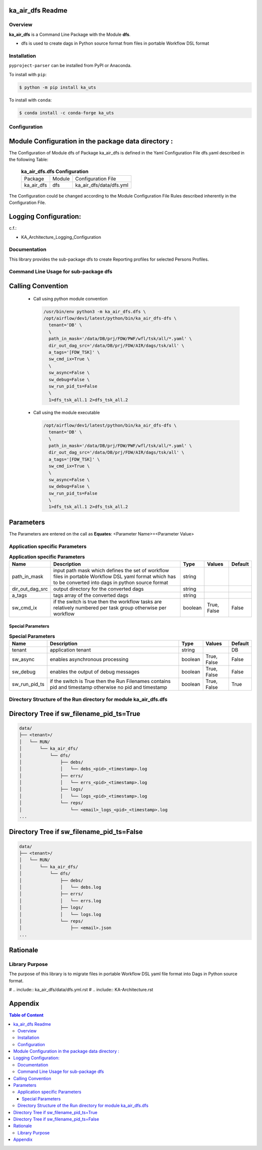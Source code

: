 ka_air_dfs Readme
=================

--------
Overview
--------

**ka_air_dfs** is a Command Line Package with the Module **dfs**.

- dfs is used to create dags in Python source format from files in portable Workflow DSL format

------------
Installation
------------

.. start installation

``pyproject-parser`` can be installed from PyPI or Anaconda.

To install with ``pip``:

.. code-block:: shell

        $ python -m pip install ka_uts

To install with ``conda``:

.. code-block:: shell

        $ conda install -c conda-forge ka_uts

.. end installation


-------------
Configuration
-------------

Module Configuration in the package data directory :
====================================================

The Configuration of Module dfs of Package ka_air_dfs is defined in the Yaml Configuration File dfs.yaml described in the following Table:

  .. _ka_air_dfs.dfs-configuration-label:

  .. table:: **ka_air_dfs.dfs Configuration**

    +------------+-------------+-------------------------+
    | Package    | Module      | Configuration File      |
    +------------+-------------+-------------------------+
    | ka_air_dfs | dfs         | ka_air_dfs/data/dfs.yml |
    +------------+-------------+-------------------------+

The Configuration could be changed according to the Module Configuration File Rules
described inherently in the Configuration File.

Logging Configuration:
======================

c.f.:

- KA_Architecture_Logging_Configuration

-------------
Documentation
-------------

This library provides the sub-package dfs to create Reporting profiles for selected Persons Profiles.

--------------------------------------
Command Line Usage for sub-package dfs
--------------------------------------

Calling Convention
==================

  - Call using python module convention

    .. code-block::

     /usr/bin/env python3 -m ka_air_dfs.dfs \
     /opt/airflow/dev1/latest/python/bin/ka_air_dfs-dfs \
       tenant='DB' \
       \
       path_in_mask='/data/DB/prj/FDW/PWF/wfl/tsk/all/*.yaml' \
       dir_out_dag_src='/data/DB/prj/FDW/AIR/dags/tsk/all' \
       a_tags='[FDW_TSK]' \
       sw_cmd_ix=True \
       \
       sw_async=False \
       sw_debug=False \
       sw_run_pid_ts=False
       \
       1>dfs_tsk_all.1 2>dfs_tsk_all.2
 
  - Call using the module executable

    .. code-block::

     /opt/airflow/dev1/latest/python/bin/ka_air_dfs-dfs \
       tenant='DB' \
       \
       path_in_mask='/data/DB/prj/FDW/PWF/wfl/tsk/all/*.yaml' \
       dir_out_dag_src='/data/DB/prj/FDW/AIR/dags/tsk/all' \
       a_tags='[FDW_TSK]' \
       sw_cmd_ix=True \
       \
       sw_async=False \
       sw_debug=False \
       sw_run_pid_ts=False
       \
       1>dfs_tsk_all.1 2>dfs_tsk_all.2
 
Parameters
==========

The Parameters are entered on the call as **Equates**: <Parameter Name>=<Parameter Value>

-------------------------------
Application specific Parameters
-------------------------------

.. _application-specific-parameter-label:

.. table:: **Application specific Parameters**

    +-----------------+-----------------------------------+---------+--------+---------+
    | Name            | Description                       | Type    | Values | Default |
    +=================+===================================+=========+========+=========+
    | path_in_mask    | input path mask which defines the | string  |        |         |
    |                 | set of workflow files in portable |         |        |         |
    |                 | Workflow DSL yaml format which has|         |        |         |
    |                 | to be converted into dags in      |         |        |         |
    |                 | python source format              |         |        |         |
    +-----------------+-----------------------------------+---------+--------+---------+
    | dir_out_dag_src | output directory for the converted| string  |        |         |
    |                 | dags                              |         |        |         |
    +-----------------+-----------------------------------+---------+--------+---------+
    | a_tags          | tags array of the converted dags  | string  |        |         |
    +-----------------+-----------------------------------+---------+--------+---------+
    | sw_cmd_ix       | if the switch is true then the    | boolean | True,  | False   |
    |                 | workflow tasks are relatively     |         | False  |         |
    |                 | numbered per task group otherwise |         |        |         |
    |                 | per workflow                      |         |        |         |
    +-----------------+-----------------------------------+---------+--------+---------+

Special Parameters
------------------

.. _special-parameter-label:

.. table:: **Special Parameters**

    +-----------------+--------------------------------+---------+--------+---------+
    | Name            | Description                    | Type    | Values | Default |
    +=================+================================+=========+========+=========+
    | tenant          | application tenant             | string  |        | DB      |
    +-----------------+--------------------------------+---------+--------+---------+
    | sw_async        | enables asynchronous processing| boolean | True,  | False   |
    |                 |                                |         | False  |         |
    +-----------------+--------------------------------+---------+--------+---------+
    | sw_debug        | enables the output of debug    | boolean | True,  | False   |
    |                 | messages                       |         | False  |         |
    +-----------------+--------------------------------+---------+--------+---------+
    | sw_run_pid_ts   | if the switch is True then the | boolean | True,  | True    |
    |                 | Run Filenames contains pid and |         | False  |         |
    |                 | timestamp otherwise no pid and |         |        |         |
    |                 | timestamp                      |         |        |         |
    +-----------------+--------------------------------+---------+--------+---------+

------------------------------------------------------------------
Directory Structure of the Run directory for module ka_air_dfs.dfs
------------------------------------------------------------------

Directory Tree if sw_filename_pid_ts=True
=========================================

.. code-block::

  data/
  ├── <tenant>/
  │   └── RUN/
  │       └── ka_air_dfs/
  │           └── dfs/
  │               ├── debs/
  │               │   └── debs_<pid>_<timestamp>.log
  │               ├── errs/
  │               │   └── errs_<pid>_<timestamp>.log
  │               ├── logs/
  │               │   └── logs_<pid>_<timestamp>.log
  │               └── reps/
  │                   └── <email>_logs_<pid>_<timestamp>.log
  ...

Directory Tree if sw_filename_pid_ts=False
==========================================

.. code-block::

  data/
  ├── <tenant>/
  │   └── RUN/
  │       └── ka_air_dfs/
  │           └── dfs/
  │               ├── debs/
  │               │   └── debs.log
  │               ├── errs/
  │               │   └── errs.log
  │               ├── logs/
  │               │   └── logs.log
  │               └── reps/
  │                   ├── <email>.json
  ...

Rationale
=========

---------------
Library Purpose
---------------

The purpose of this library is to migrate files in portable Workflow DSL yaml file format into Dags in Python source format.

# .. include:: ka_air_dfs/data/dfs.yml.rst
# .. include:: KA-Architecture.rst

Appendix
========

.. contents:: **Table of Content**
